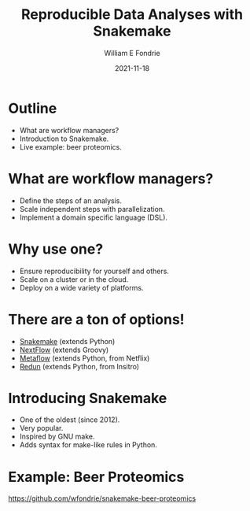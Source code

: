 #+OPTIONS: toc:nil reveal_width:1920 reveal_height:1080 num:nil \n:t
#+REVEAL_ROOT: https://cdn.jsdelivr.net/npm/reveal.js
#+REVEAL_VERSION: 4
#+REVEAL_THEME: ../../css/dark.css
#+REVEAL_TRANS: none
#+REVEAL_HLEVEL: 3
#+REVEAL_PLUGINS: (highlight)
#+REVEAL_TITLE_SLIDE: <h1>%t</h1><h2>%s</h2><h3>%a</h3><p>%d</p>
#+REVEAL_HEAD_PREAMBLE: <link rel="preconnect" href="https://fonts.gstatic.com"><link href="https://fonts.googleapis.com/css2?family=Roboto+Slab:wght@500;600;700&family=Roboto:ital@0;1&display=swap" rel="stylesheet">

#+Title: Reproducible Data Analyses with Snakemake
#+Author: William E Fondrie
#+Date: 2021-11-18

* Outline
#+ATTR_REVEAL: :frag (appear)
- What are workflow managers?
- Introduction to Snakemake.
- Live example: beer proteomics.

* What are workflow managers?
#+ATTR_REVEAL: :frag (appear)
- Define the steps of an analysis.
- Scale independent steps with parallelization.
- Implement a domain specific language (DSL).

* Why use one?
#+ATTR_REVEAL: :frag (appear)
- Ensure reproducibility for yourself and others.
- Scale on a cluster or in the cloud.
- Deploy on a wide variety of platforms.

* There are a ton of options!
#+ATTR_REVEAL: :frag (appear)
- [[https://snakemake.readthedocs.io][Snakemake]] (extends Python)
- [[https://www.nextflow.io/][NextFlow]] (extends Groovy)
- [[https://metaflow.org/][Metaflow]] (extends Python, from Netflix)
- [[https://github.com/insitro/redun][Redun]] (extends Python, from Insitro)

* Introducing Snakemake
#+ATTR_REVEAL: :frag (appear)
- One of the oldest (since 2012).
- Very popular.
- Inspired by GNU make.
- Adds syntax for make-like rules in Python.

* Example: Beer Proteomics
https://github.com/wfondrie/snakemake-beer-proteomics
